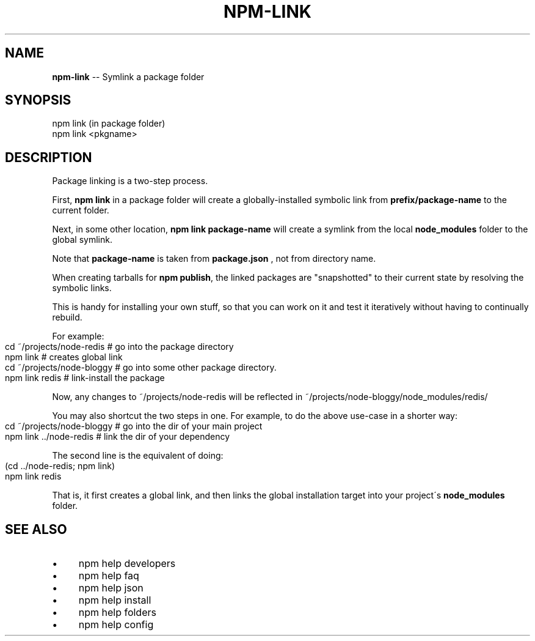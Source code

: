 .\" Generated with Ronnjs 0.3.8
.\" http://github.com/kapouer/ronnjs/
.
.TH "NPM\-LINK" "1" "July 2013" "" ""
.
.SH "NAME"
\fBnpm-link\fR \-\- Symlink a package folder
.
.SH "SYNOPSIS"
.
.nf
npm link (in package folder)
npm link <pkgname>
.
.fi
.
.SH "DESCRIPTION"
Package linking is a two\-step process\.
.
.P
First, \fBnpm link\fR in a package folder will create a globally\-installed
symbolic link from \fBprefix/package\-name\fR to the current folder\.
.
.P
Next, in some other location, \fBnpm link package\-name\fR will create a
symlink from the local \fBnode_modules\fR folder to the global symlink\.
.
.P
Note that \fBpackage\-name\fR is taken from \fBpackage\.json\fR ,
not from directory name\.
.
.P
When creating tarballs for \fBnpm publish\fR, the linked packages are
"snapshotted" to their current state by resolving the symbolic links\.
.
.P
This is
handy for installing your own stuff, so that you can work on it and test it
iteratively without having to continually rebuild\.
.
.P
For example:
.
.IP "" 4
.
.nf
cd ~/projects/node\-redis    # go into the package directory
npm link                    # creates global link
cd ~/projects/node\-bloggy   # go into some other package directory\.
npm link redis              # link\-install the package
.
.fi
.
.IP "" 0
.
.P
Now, any changes to ~/projects/node\-redis will be reflected in
~/projects/node\-bloggy/node_modules/redis/
.
.P
You may also shortcut the two steps in one\.  For example, to do the
above use\-case in a shorter way:
.
.IP "" 4
.
.nf
cd ~/projects/node\-bloggy  # go into the dir of your main project
npm link \.\./node\-redis     # link the dir of your dependency
.
.fi
.
.IP "" 0
.
.P
The second line is the equivalent of doing:
.
.IP "" 4
.
.nf
(cd \.\./node\-redis; npm link)
npm link redis
.
.fi
.
.IP "" 0
.
.P
That is, it first creates a global link, and then links the global
installation target into your project\'s \fBnode_modules\fR folder\.
.
.SH "SEE ALSO"
.
.IP "\(bu" 4
npm help developers
.
.IP "\(bu" 4
npm help faq
.
.IP "\(bu" 4
npm help json
.
.IP "\(bu" 4
npm help install
.
.IP "\(bu" 4
npm help folders
.
.IP "\(bu" 4
npm help config
.
.IP "" 0

